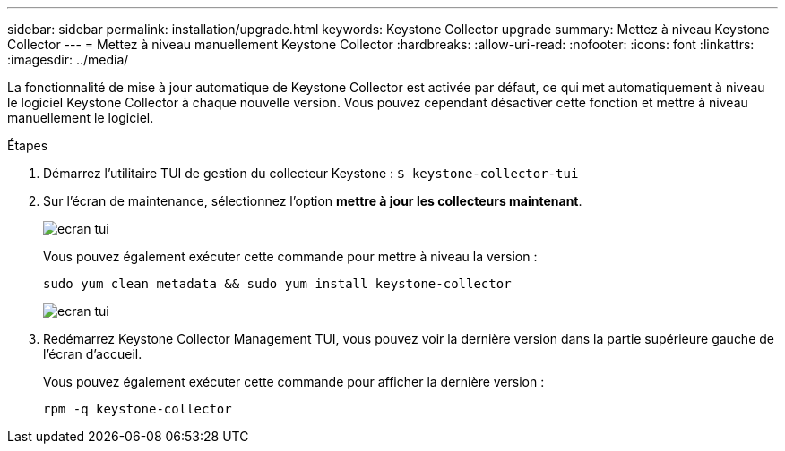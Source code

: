 ---
sidebar: sidebar 
permalink: installation/upgrade.html 
keywords: Keystone Collector upgrade 
summary: Mettez à niveau Keystone Collector 
---
= Mettez à niveau manuellement Keystone Collector
:hardbreaks:
:allow-uri-read: 
:nofooter: 
:icons: font
:linkattrs: 
:imagesdir: ../media/


[role="lead"]
La fonctionnalité de mise à jour automatique de Keystone Collector est activée par défaut, ce qui met automatiquement à niveau le logiciel Keystone Collector à chaque nouvelle version. Vous pouvez cependant désactiver cette fonction et mettre à niveau manuellement le logiciel.

.Étapes
. Démarrez l'utilitaire TUI de gestion du collecteur Keystone :
`$ keystone-collector-tui`
. Sur l'écran de maintenance, sélectionnez l'option *mettre à jour les collecteurs maintenant*.
+
image:upgrade-1.png["ecran tui"]

+
Vous pouvez également exécuter cette commande pour mettre à niveau la version :

+
[listing]
----
sudo yum clean metadata && sudo yum install keystone-collector
----
+
image:upgrade-2.png["ecran tui"]

. Redémarrez Keystone Collector Management TUI, vous pouvez voir la dernière version dans la partie supérieure gauche de l'écran d'accueil.
+
Vous pouvez également exécuter cette commande pour afficher la dernière version :

+
[listing]
----
rpm -q keystone-collector
----

